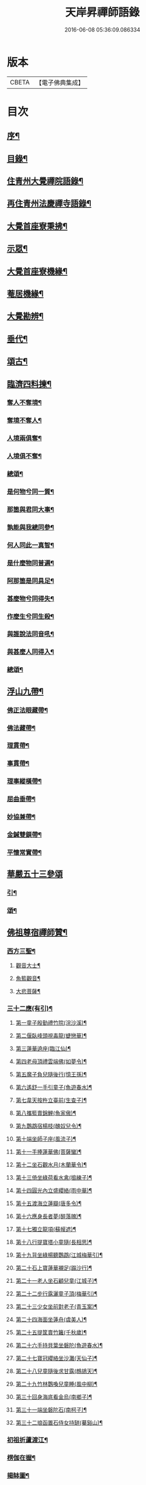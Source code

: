 #+TITLE: 天岸昇禪師語錄 
#+DATE: 2016-06-08 05:36:09.086334

* 版本
 |     CBETA|【電子佛典集成】|

* 目次
** [[file:KR6q0409_001.txt::001-0659a1][序¶]]
** [[file:KR6q0409_001.txt::001-0659c2][目錄¶]]
** [[file:KR6q0409_001.txt::001-0660b4][住青州大覺禪院語錄¶]]
** [[file:KR6q0409_009.txt::009-0697a3][再住青州法慶禪寺語錄¶]]
** [[file:KR6q0409_012.txt::012-0709b3][大覺首座寮秉拂¶]]
** [[file:KR6q0409_014.txt::014-0718c3][示眾¶]]
** [[file:KR6q0409_015.txt::015-0722c3][大覺首座寮機緣¶]]
** [[file:KR6q0409_015.txt::015-0723b19][菴居機緣¶]]
** [[file:KR6q0409_015.txt::015-0724a25][大覺勘辨¶]]
** [[file:KR6q0409_015.txt::015-0725b27][垂代¶]]
** [[file:KR6q0409_016.txt::016-0726a3][頌古¶]]
** [[file:KR6q0409_016.txt::016-0730c3][臨濟四料揀¶]]
*** [[file:KR6q0409_016.txt::016-0730c4][奪人不奪境¶]]
*** [[file:KR6q0409_016.txt::016-0730c7][奪境不奪人¶]]
*** [[file:KR6q0409_016.txt::016-0730c10][人境兩俱奪¶]]
*** [[file:KR6q0409_016.txt::016-0730c13][人境俱不奪¶]]
*** [[file:KR6q0409_016.txt::016-0730c16][總頌¶]]
*** [[file:KR6q0409_016.txt::016-0730c20][是何物兮同一質¶]]
*** [[file:KR6q0409_016.txt::016-0730c24][那箇與君同大事¶]]
*** [[file:KR6q0409_016.txt::016-0730c28][孰能與我總同參¶]]
*** [[file:KR6q0409_016.txt::016-0731a2][何人同此一真智¶]]
*** [[file:KR6q0409_016.txt::016-0731a6][是什麼物同普遍¶]]
*** [[file:KR6q0409_016.txt::016-0731a10][阿那箇是同具足¶]]
*** [[file:KR6q0409_016.txt::016-0731a14][甚麼物兮同得失¶]]
*** [[file:KR6q0409_016.txt::016-0731a18][作麼生兮同生殺¶]]
*** [[file:KR6q0409_016.txt::016-0731a22][與誰說法同音吼¶]]
*** [[file:KR6q0409_016.txt::016-0731a26][與甚麼人同得入¶]]
*** [[file:KR6q0409_016.txt::016-0731a30][總頌¶]]
** [[file:KR6q0409_016.txt::016-0731b4][浮山九帶¶]]
*** [[file:KR6q0409_016.txt::016-0731b5][佛正法眼藏帶¶]]
*** [[file:KR6q0409_016.txt::016-0731b9][佛法藏帶¶]]
*** [[file:KR6q0409_016.txt::016-0731b13][理貫帶¶]]
*** [[file:KR6q0409_016.txt::016-0731b17][事貫帶¶]]
*** [[file:KR6q0409_016.txt::016-0731b21][理事縱橫帶¶]]
*** [[file:KR6q0409_016.txt::016-0731b25][屈曲垂帶¶]]
*** [[file:KR6q0409_016.txt::016-0731b29][妙協兼帶¶]]
*** [[file:KR6q0409_016.txt::016-0731c3][金鍼雙鎖帶¶]]
*** [[file:KR6q0409_016.txt::016-0731c7][平懷常實帶¶]]
** [[file:KR6q0409_017.txt::017-0732a2][華嚴五十三參頌]]
*** [[file:KR6q0409_017.txt::017-0732a3][引¶]]
*** [[file:KR6q0409_017.txt::017-0732a21][頌¶]]
** [[file:KR6q0409_018.txt::018-0736a3][佛祖尊宿禪師贊¶]]
*** [[file:KR6q0409_018.txt::018-0736a4][西方三聖¶]]
**** [[file:KR6q0409_018.txt::018-0736a13][觀音大士¶]]
**** [[file:KR6q0409_018.txt::018-0736a22][魚籃觀音¶]]
**** [[file:KR6q0409_018.txt::018-0736a25][大悲菩薩¶]]
*** [[file:KR6q0409_018.txt::018-0736a29][三十二應(有引)¶]]
**** [[file:KR6q0409_018.txt::018-0736b8][第一童子殷勤禮竹院(浣沙溪)¶]]
**** [[file:KR6q0409_018.txt::018-0736b12][第二偃臥峰頭視毒龍(蜨戀華)¶]]
**** [[file:KR6q0409_018.txt::018-0736b17][第三蓮華遶座(臨江仙)¶]]
**** [[file:KR6q0409_018.txt::018-0736b22][第四老母頂禮雲端佛(如夢令)¶]]
**** [[file:KR6q0409_018.txt::018-0736b25][第五魔子負兒隨後行(憶王孫)¶]]
**** [[file:KR6q0409_018.txt::018-0736b28][第六遙舒一手引童子(魚遊春水)¶]]
**** [[file:KR6q0409_018.txt::018-0736c4][第七韋天按杵立臺前(生查子)¶]]
**** [[file:KR6q0409_018.txt::018-0736c8][第八攜籃賣錦鯉(魚家傲)¶]]
**** [[file:KR6q0409_018.txt::018-0736c13][第九鸚鵡宿楊枝(醜奴兒令)¶]]
**** [[file:KR6q0409_018.txt::018-0736c17][第十端坐師子座(風流子)¶]]
**** [[file:KR6q0409_018.txt::018-0736c24][第十一手捧蓮華佛(菩薩蠻)¶]]
**** [[file:KR6q0409_018.txt::018-0736c28][第十二坐石觀水月(木蘭華令)¶]]
**** [[file:KR6q0409_018.txt::018-0737a2][第十三倚坐綠荷看水禽(搗練子)¶]]
**** [[file:KR6q0409_018.txt::018-0737a5][第十四圓光內立盛纓絡(雨中華)¶]]
**** [[file:KR6q0409_018.txt::018-0737a9][第十五渡海立蓮瓣(唐多令)¶]]
**** [[file:KR6q0409_018.txt::018-0737a14][第十六應身長者夢(醉落魄)¶]]
**** [[file:KR6q0409_018.txt::018-0737a18][第十七獨立龍項(蘇幙遮)¶]]
**** [[file:KR6q0409_018.txt::018-0737a23][第十八行提寶塔小童隨(長相思)¶]]
**** [[file:KR6q0409_018.txt::018-0737a26][第十九背坐綠楊聽鸚鵡(江城梅華引)¶]]
**** [[file:KR6q0409_018.txt::018-0737b2][第二十石上寶蓮華襯足(蹋沙行)¶]]
**** [[file:KR6q0409_018.txt::018-0737b6][第二十一老人坐石顧兒童(江城子)¶]]
**** [[file:KR6q0409_018.txt::018-0737b11][第二十二步行露灑童子頂(梅華引)¶]]
**** [[file:KR6q0409_018.txt::018-0737b15][第二十三少女坐前對老子(青玉案)¶]]
**** [[file:KR6q0409_018.txt::018-0737b20][第二十四海面坐蓮舟(虞美人)¶]]
**** [[file:KR6q0409_018.txt::018-0737b24][第二十五提筐賣竹籬(千秋歲)¶]]
**** [[file:KR6q0409_018.txt::018-0737b29][第二十六手持貝葉坐磐陀(魚遊春水)¶]]
**** [[file:KR6q0409_018.txt::018-0737c5][第二十七寶冠纓絡坐沙灘(天仙子)¶]]
**** [[file:KR6q0409_018.txt::018-0737c10][第二十八兒童隨後求甘露(鷓鴣天)¶]]
**** [[file:KR6q0409_018.txt::018-0737c14][第二十九竹林鸚喚兒童睡(風中柳)¶]]
**** [[file:KR6q0409_018.txt::018-0737c19][第三十回身海底看金烏(南鄉子)¶]]
**** [[file:KR6q0409_018.txt::018-0737c23][第三十一端坐磐陀石(南柯子)¶]]
**** [[file:KR6q0409_018.txt::018-0737c27][第三十二琅函置石侍女持缾(驀谿山)¶]]
*** [[file:KR6q0409_018.txt::018-0738a3][初祖折蘆渡江¶]]
*** [[file:KR6q0409_018.txt::018-0738a12][楞伽在握¶]]
*** [[file:KR6q0409_018.txt::018-0738a27][揭缽圖¶]]
*** [[file:KR6q0409_018.txt::018-0738b3][渡海羅漢圖¶]]
*** [[file:KR6q0409_018.txt::018-0738b9][羅漢圖¶]]
*** [[file:KR6q0409_018.txt::018-0738b13][羅漢¶]]
*** [[file:KR6q0409_018.txt::018-0738b16][金碧峰禪師¶]]
*** [[file:KR6q0409_018.txt::018-0738b21][道峰山翁忞和尚(河南僧法航請)¶]]
*** [[file:KR6q0409_018.txt::018-0738b28][棲雲高原普和尚(東剡岳禪師請)¶]]
*** [[file:KR6q0409_018.txt::018-0738c6][周櫟園司農時觀察青州¶]]
*** [[file:KR6q0409_018.txt::018-0738c12][聞聞老師¶]]
*** [[file:KR6q0409_018.txt::018-0739a3][智觀禪師¶]]
*** [[file:KR6q0409_018.txt::018-0739a6][勝果上座¶]]
*** [[file:KR6q0409_018.txt::018-0739a11][題東粵楊鶴田捫蝨圖¶]]
*** [[file:KR6q0409_018.txt::018-0739a15][題陸母像¶]]
*** [[file:KR6q0409_018.txt::018-0739a22][自讚¶]]
** [[file:KR6q0409_019.txt::019-0739c3][偈¶]]
*** [[file:KR6q0409_019.txt::019-0739c4][次韻酬二願居士¶]]
*** [[file:KR6q0409_019.txt::019-0739c11][恭祝本師老和尚六旬壽旦¶]]
*** [[file:KR6q0409_019.txt::019-0740a3][次韻答韓媧石進士¶]]
*** [[file:KR6q0409_019.txt::019-0740a27][達法禪師道行碑銘詩¶]]
*** [[file:KR6q0409_019.txt::019-0740b19][贈葦燈禪師¶]]
*** [[file:KR6q0409_019.txt::019-0740b29][即韻酬沈秀才¶]]
*** [[file:KR6q0409_019.txt::019-0740c9][村居¶]]
*** [[file:KR6q0409_019.txt::019-0741a6][答侯秀才¶]]
*** [[file:KR6q0409_019.txt::019-0741a11][壽止水禪師得桃字¶]]
*** [[file:KR6q0409_019.txt::019-0741a14][送善長禪師之淮上¶]]
*** [[file:KR6q0409_019.txt::019-0741a17][遊海廟次壁韻贈邊涯上人¶]]
*** [[file:KR6q0409_019.txt::019-0741a22][恭祝本師老和尚壽旦¶]]
*** [[file:KR6q0409_019.txt::019-0741a26][次韻答遠菴禪師¶]]
*** [[file:KR6q0409_019.txt::019-0741b12][即原韻酬故崇明侯杜文煥¶]]
*** [[file:KR6q0409_019.txt::019-0741b16][止檀越修菴之舉¶]]
*** [[file:KR6q0409_019.txt::019-0741b20][送森鑒禪師歸江西¶]]
*** [[file:KR6q0409_019.txt::019-0741b27][送友人還歸宗¶]]
*** [[file:KR6q0409_019.txt::019-0741b30][除夕示諸禪]]
*** [[file:KR6q0409_019.txt::019-0741c5][辭老人大覺之命¶]]
*** [[file:KR6q0409_019.txt::019-0741c9][次韻答萬開來副使¶]]
*** [[file:KR6q0409_019.txt::019-0741c16][壽聞聞老師¶]]
*** [[file:KR6q0409_019.txt::019-0741c26][菴居¶]]
*** [[file:KR6q0409_019.txt::019-0741c30][菴居聞亂有憂予無垣扉者戲為賦此¶]]
*** [[file:KR6q0409_019.txt::019-0742a4][菴居有僧懼亂辭行因歎之¶]]
*** [[file:KR6q0409_019.txt::019-0742a8][絕糧募緣¶]]
*** [[file:KR6q0409_019.txt::019-0742a12][水心菴化修造¶]]
*** [[file:KR6q0409_019.txt::019-0742a16][武林金剛菴募修佛殿磚瓦¶]]
*** [[file:KR6q0409_019.txt::019-0742a20][席三道者同室人堅修淨業乞偈賦此志美亦志勉也¶]]
*** [[file:KR6q0409_019.txt::019-0742a24][衝虛上座七旬初度乞偈¶]]
*** [[file:KR6q0409_019.txt::019-0742a28][梅道者六旬初度乞偈¶]]
*** [[file:KR6q0409_019.txt::019-0742b3][夢中對菊閒吟有世味盡於濃處薄詩情也覺澹中長之句朝起足成¶]]
*** [[file:KR6q0409_019.txt::019-0742b7][再題雲門¶]]
*** [[file:KR6q0409_019.txt::019-0742b11][將赴匡廬留贈僧裔¶]]
*** [[file:KR6q0409_019.txt::019-0742b16][別友¶]]
*** [[file:KR6q0409_019.txt::019-0742b19][復唐夢賚太史(次韻)¶]]
*** [[file:KR6q0409_019.txt::019-0742b29][贈海南寺繼光法師]]
*** [[file:KR6q0409_019.txt::019-0742c6][贈毗盧閣印潭禪人¶]]
*** [[file:KR6q0409_019.txt::019-0742c11][別唐人韋蟾贈商山隱者詩(附原韻)¶]]
*** [[file:KR6q0409_019.txt::019-0742c12][商嶺東西路欲分半間茆屋一谿雲師言耳重知師意人是人非不欲聞¶]]
*** [[file:KR6q0409_019.txt::019-0743a22][示天池禪人¶]]
*** [[file:KR6q0409_019.txt::019-0743a27][知浴慧光募建甘露菩薩像乞偈¶]]
*** [[file:KR6q0409_019.txt::019-0743a29][進水心菴午齋次缶華有新蛛百餘結縷如珠貫申甫徐文學以二偈見寄因口占四偈酬之]]
*** [[file:KR6q0409_019.txt::019-0743b10][示王思山居士¶]]
*** [[file:KR6q0409_019.txt::019-0743b13][贈東剡禪師(為昇受業高原和尚法嗣也)¶]]
*** [[file:KR6q0409_019.txt::019-0743b20][送萬緣知客住菴¶]]
*** [[file:KR6q0409_019.txt::019-0743b23][送曇燄煖禪人¶]]
*** [[file:KR6q0409_019.txt::019-0743b26][梵慧禪人為三際闍黎造壽塔既成乞偈以志不朽因為賦此¶]]
*** [[file:KR6q0409_019.txt::019-0743c2][贈馬織造¶]]
*** [[file:KR6q0409_019.txt::019-0743c5][楚公¶]]
*** [[file:KR6q0409_019.txt::019-0743c8][馮公¶]]
*** [[file:KR6q0409_019.txt::019-0743c11][張居士¶]]
*** [[file:KR6q0409_019.txt::019-0743c14][示楊鍾秀居士¶]]
*** [[file:KR6q0409_019.txt::019-0743c17][示李完初居士¶]]
*** [[file:KR6q0409_019.txt::019-0743c20][贈大慱禪師¶]]
*** [[file:KR6q0409_019.txt::019-0743c23][送徹眉知客歸江南¶]]
*** [[file:KR6q0409_019.txt::019-0743c28][募建普同塔¶]]
*** [[file:KR6q0409_019.txt::019-0743c30][贈丘子羽守備]]
*** [[file:KR6q0409_019.txt::019-0744a4][贈丘蓬萊居士¶]]
*** [[file:KR6q0409_019.txt::019-0744a7][次擬將韻答房沆菴方伯¶]]
** [[file:KR6q0409_020.txt::020-0744b3][佛事¶]]
** [[file:KR6q0409_020.txt::020-0747b3][法語¶]]
*** [[file:KR6q0409_020.txt::020-0747b4][楊本宣祈嗣乞語¶]]
** [[file:KR6q0409_020.txt::020-0747b24][雜著¶]]
*** [[file:KR6q0409_020.txt::020-0747b25][三玄三要說¶]]
*** [[file:KR6q0409_020.txt::020-0747c15][跋休上人血書華嚴經¶]]
*** [[file:KR6q0409_020.txt::020-0747c24][跋與游居士墨書華嚴經¶]]
*** [[file:KR6q0409_020.txt::020-0748a3][七佛開光榜¶]]
*** [[file:KR6q0409_020.txt::020-0748a17][鐘銘¶]]
*** [[file:KR6q0409_020.txt::020-0748a21][賑濟疏¶]]
*** [[file:KR6q0409_020.txt::020-0748b9][為某茶菴募修殿兼造毗盧佛疏¶]]

* 卷
[[file:KR6q0409_001.txt][天岸昇禪師語錄 1]]
[[file:KR6q0409_002.txt][天岸昇禪師語錄 2]]
[[file:KR6q0409_003.txt][天岸昇禪師語錄 3]]
[[file:KR6q0409_004.txt][天岸昇禪師語錄 4]]
[[file:KR6q0409_005.txt][天岸昇禪師語錄 5]]
[[file:KR6q0409_006.txt][天岸昇禪師語錄 6]]
[[file:KR6q0409_007.txt][天岸昇禪師語錄 7]]
[[file:KR6q0409_008.txt][天岸昇禪師語錄 8]]
[[file:KR6q0409_009.txt][天岸昇禪師語錄 9]]
[[file:KR6q0409_010.txt][天岸昇禪師語錄 10]]
[[file:KR6q0409_011.txt][天岸昇禪師語錄 11]]
[[file:KR6q0409_012.txt][天岸昇禪師語錄 12]]
[[file:KR6q0409_013.txt][天岸昇禪師語錄 13]]
[[file:KR6q0409_014.txt][天岸昇禪師語錄 14]]
[[file:KR6q0409_015.txt][天岸昇禪師語錄 15]]
[[file:KR6q0409_016.txt][天岸昇禪師語錄 16]]
[[file:KR6q0409_017.txt][天岸昇禪師語錄 17]]
[[file:KR6q0409_018.txt][天岸昇禪師語錄 18]]
[[file:KR6q0409_019.txt][天岸昇禪師語錄 19]]
[[file:KR6q0409_020.txt][天岸昇禪師語錄 20]]

